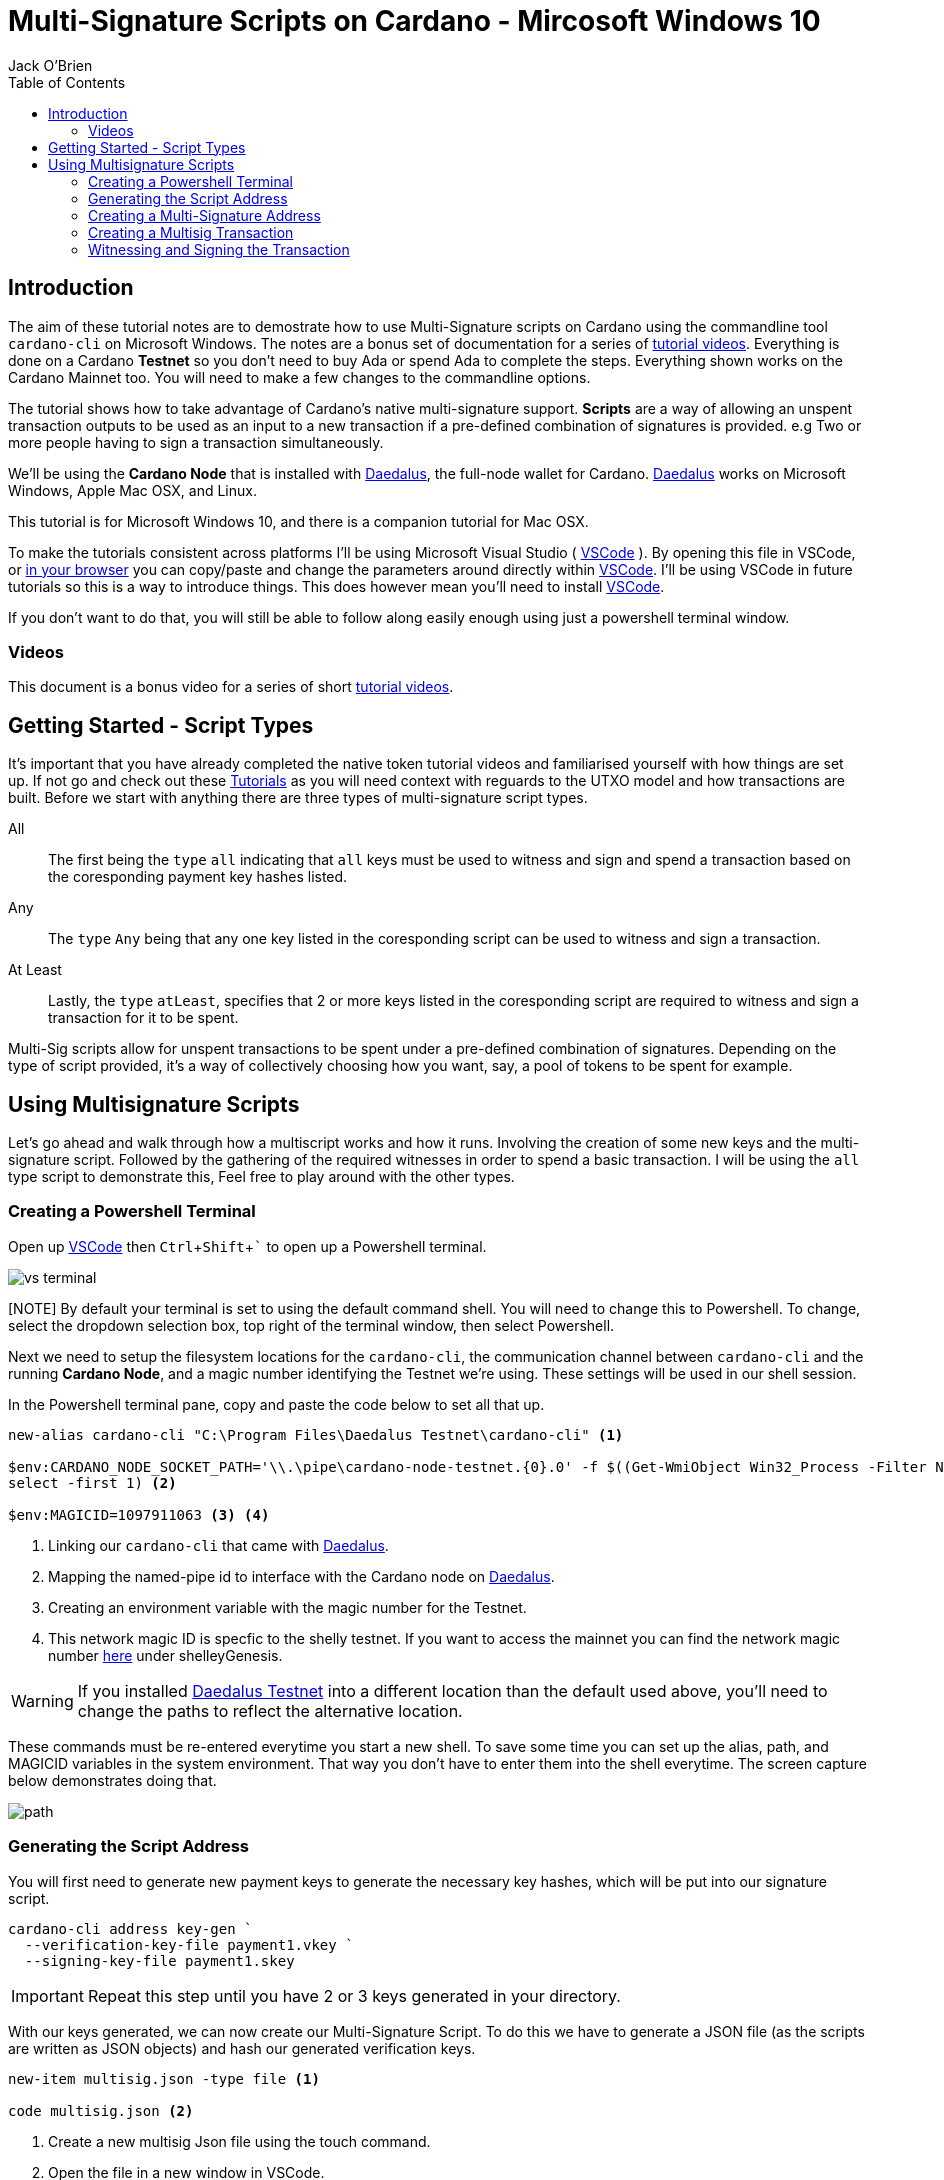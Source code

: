 = Multi-Signature Scripts on Cardano - Mircosoft Windows 10
:author: Jack O'Brien
:imagesdir: images
:source-highlighter: highlight.js
:highlightjs-theme: ocean
:icons: font
:toc:
:experimental:

:url-daedalus: https://daedaluswallet.io/
:url-daedalus-tn: https://developers.cardano.org/en/testnets/cardano/get-started/wallet/
:url-vscode:   https://code.visualstudio.com/
:url-faucet:   https://developers.cardano.org/en/testnets/cardano/tools/faucet/s
:url-playlist: https://www.youtube.com/playlist?list=PLKl4dqDtindkquPR7EVknxtBPCtdM1vDr
:url-cardanoConfig: https://hydra.iohk.io/build/6498473/download/1/index.html

== Introduction
The aim of these tutorial notes are to demostrate how to use Multi-Signature scripts on Cardano using the commandline 
tool `cardano-cli` on Microsoft Windows. The notes are a bonus set of documentation for a series of {url-playlist}[tutorial videos]. Everything 
is done on a Cardano *Testnet* so you don't need to buy Ada or spend Ada to complete the steps. 
Everything shown works on the Cardano Mainnet too. You will need to make a few changes to the commandline options.

The tutorial shows how to take advantage of Cardano's native multi-signature support. **Scripts** are a way of allowing an unspent transaction outputs to be used as an input to a new transaction if a pre-defined combination of signatures is provided. e.g Two or more people having to sign a transaction simultaneously.

We'll be using the **Cardano Node** that is installed with {url-daedalus}[Daedalus], the full-node wallet for Cardano. {url-daedalus}[Daedalus] works on Microsoft Windows, Apple Mac OSX, and Linux. 

This tutorial is for Microsoft Windows 10, and there is a companion tutorial for Mac OSX. 

To make the tutorials consistent across platforms I'll be using Microsoft Visual Studio ( {url-vscode}[VSCode] ). By opening this file in VSCode, or https://github.com/atMetaphor/Metaphor-Tutorials[in your browser] you can copy/paste and change the parameters around directly within {url-vscode}[VSCode]. I'll be using VSCode in future tutorials so this is a way to introduce things. This does however mean you'll need to install {url-vscode}[VSCode]. 

If you don't want to do that, you will still be able to follow along easily enough using just a powershell terminal window.

=== Videos
This document is a bonus video for a series of short {url-playlist}[tutorial videos].

== Getting Started - Script Types

It's important that you have already completed the native token tutorial videos and familiarised yourself with how things are set up. If not go and check out these {url-playlist}[Tutorials] as you will need context with reguards to the UTXO model and how transactions are built. Before we start with anything there are three types of multi-signature script types.

All :: The first being the `type` `all` indicating that `all` keys must be used to witness and sign and spend a transaction based on the coresponding payment key hashes listed.
Any :: The `type` `Any` being that any one key listed in the coresponding script can be used to witness and sign a transaction.
At Least :: Lastly, the `type` `atLeast`, specifies that 2 or more keys listed in the coresponding script are required to witness and sign a transaction for it to be spent.

Multi-Sig scripts allow for unspent transactions to be spent under a pre-defined combination of signatures. Depending on the type of script provided, it's a way of collectively choosing how you want, say, a pool of tokens to be spent for example.

== Using Multisignature Scripts

Let's go ahead and walk through how a multiscript works and how it runs. Involving the creation of some new keys and the multi-signature script. Followed by the gathering of the required witnesses in order to spend a basic transaction. I will be using the `all` type script to demonstrate this, Feel free to play around with the other types.

=== Creating a Powershell Terminal
Open up {url-vscode}[VSCode] then kbd:[Ctrl + Shift + `] to open up a Powershell terminal.

image::vs-terminal.png[]

[NOTE] By default your terminal is set to using the default command shell. You will need to change this to Powershell. To change, select the dropdown selection box, top right of the terminal window, then select Powershell. 

Next we need to setup the filesystem locations for the `cardano-cli`, the communication channel between `cardano-cli` and the running *Cardano Node*, and a magic number identifying the Testnet we're using. These settings will be used in our shell session. 

In the Powershell terminal pane, copy and paste the code below to set all that up. 

[source,powershell]
----
new-alias cardano-cli "C:\Program Files\Daedalus Testnet\cardano-cli" <1>

$env:CARDANO_NODE_SOCKET_PATH='\\.\pipe\cardano-node-testnet.{0}.0' -f $((Get-WmiObject Win32_Process -Filter Name='"Daedalus Testnet.exe"').ProcessId | 
select -first 1) <2>

$env:MAGICID=1097911063 <3> <4>
----
<1> Linking our `cardano-cli` that came with {url-daedalus-tn}[Daedalus].
<2> Mapping the named-pipe id to interface with the Cardano node on {url-daedalus}[Daedalus].
<3> Creating an environment variable with the magic number for the Testnet.
<4> This network magic ID is specfic to the shelly testnet. If you want to access the mainnet you can find the network magic number {url-cardanoConfig}[here] under shelleyGenesis.

[WARNING]
If you installed {url-daedalus-tn}[Daedalus Testnet] into a different location than the default used above, you'll need to change the paths to reflect the alternative location.

These commands must be re-entered everytime you start a new shell. To save some time you can set up the alias, path, and MAGICID variables in the system environment. That way you don't have to enter them into the shell everytime. The screen capture below demonstrates doing that.

image::path.gif[] 

=== Generating the Script Address

You will first need to generate new payment keys to generate the necessary key hashes, which will be put into our signature script.

[source,powershell]
----
cardano-cli address key-gen `
  --verification-key-file payment1.vkey `
  --signing-key-file payment1.skey
----

[IMPORTANT]
Repeat this step until you have 2 or 3 keys generated in your directory.

With our keys generated, we can now create our Multi-Signature Script. To do this we have to generate a JSON file (as the scripts are written as JSON objects) and hash our generated verification keys.

[source,powershell]
----
new-item multisig.json -type file <1>

code multisig.json <2>
----
<1> Create a new multisig Json file using the touch command.
<2> Open the file in a new window in VSCode.

Copy and paste this basic script boilerplate in. If you wish to add more keys simply copy and paste in more keyhash objects. Make sure to stay within the structure of the document otherwise the script will be invalid when submitting the transaction.

[source,JSON]
----
{
    "scripts": [
        {
            "keyHash": "keyhash of verfication key 1", <1>
            "type": "sig" <2>
        },
        {
            "keyHash": "keyhash of verfication key 2",
            "type": "sig"
        },
        {
            "keyHash": "keyhash of verfication key 3",
            "type": "sig"
        }
    ],
    "type": "all" <3> <4>
}
----
<1> Our hash of the verfication key we generated earlier.
<2> The type of the key we are using in the script.
<3> The type of the script we are using, In the case of this tutorial we are using the "all" type script.
<4> If this were an `atLest` script we would add a `required` object above our `type` followed by how many keys needed say, 2 for example.

With the boilerplate copied and opened in a new tab we can go ahead and hash our verfication keys.

[source,powershell]
----
cardano-cli address key-hash `
  --payment-verification-key-file payment1.vkey

08d2bfb72636c3214490b01c4fe17e565eea4033243aaa7c86958df5 <1>
----
<1> An example of what your keyhash will look like.

Copy an paste the result of the hash into the `keyhash` object in our multisig.json file. You will have to repeat this step depending on how many keys you generated. Your result will look something like this.

[source,Json]
----
{
    "scripts": [
        {
            "keyHash": "08d2bfb72636c3214490b01c4fe17e565eea4033243aaa7c86958df5",
            "type": "sig"
        },
        {
            "keyHash": "e2c7de38c0309b5f6536eeb7350e186faa6fb1cd500f1507a78e7023",
            "type": "sig"
        },
        {
            "keyHash": "2ae8838436219030f5095dc4331318c1ea188d3095f157640157d7e4",
            "type": "sig"
        }
    ],
    "type": "all"
}
----

=== Creating a Multi-Signature Address

With our keys hashed and saved into the script we can now generate an address from the script. This address is going to be unique only to the script that we created. So only the keys that we hashed and listed can be witness to this are the only ones that can spend from this generated address.

Go aheaad and generate the address using the following command.

[source,powershell]
----
cardano-cli address build-script `
  --script-file ./multisig.json `
  --testnet-magic $env:MAGICID `
  --out-file multisig.addr
----

==== Sending some ADA

Before we move on it's best we send some ada from our daedalus wallet to the multi-signature address for us to spend.

[source,powershell]
----
cat multisig.addr <1>

cardano-cli query utxo --address $(cat multisig.addr) --testnet-magic $env:MAGICID<2>
----
<1> prints the readout of the file "multisig.addr". Copy the output and send some Lovelace.
<2> Checking if any transaction inputs came through and the Lovelace received.

=== Creating a Multisig Transaction

If you've done the previous tutorial in the {url-playlist}[minitng native assets on cardano] you will be familiar with building transactions. If your new to this, stop what you are doing and watch the first two videos before coming here.

The `raw` transaction for a multisig script is really no different to one without it. But instead of doing a transaction where only 1 person has to sign it were doing it with mulitple witnesses and signing keys with the optional addition of a ttl (time to live). This puts restrictions on how long the we have before the transaction dies and you have to start again.

==== Enviroment varables

Before we start, I'm going to first set up my environment variables. If you followed previous tutorials of mine, you'd know what I'm talking about. A simple story short is that they enable us to pass values easily by making them identifiable.

[source,powershell]
----
$TXINID0="e45fdc75440593757374652163a0a1f03523dc7527de32bb74dc66a1dc5ead8f#0"
$LOVELACE0=1000000
$FEE=0
$OUTFILE="multisig.raw"
$WITNESSFILE="multisig.witness"
$TXSIGNEDFILE="multisig.signed"
$OUTADDR="addr_test1qru07t6cx49r372sz09huss5s62amfj34grckanm6vh0cd4plz8eefmaz9py8gej26e0xq4nlhzncajdr2av7mena49s5l55t6"
$OUTLOVELACE=5000000

cardano-cli query tip --testnet-magic=$env:MAGICID <1>
----
<1> Tiping the block so I can catch the current slot. (quite the catchy rhyme too huh?)

==== Building the Raw Transaction

 We can now go ahead and build the transaction. Note that this part can be very finicky and if subject to typos and spaces you will run into problems.

[source,Powershell]
----
cardano-cli transaction build-raw `
--mary-era `
--fee $FEE `
--tx-in $TXINID0 `
--tx-out $(cat multisig.addr)+$($LOVELACE0 + $OUTLOVELACE - $FEE) `
--tx-out "$OUTADDR+$OUTLOVELACE" `
--out-file $OUTFILE
----

Calculate a fee and rebuild the `$FEE` variable. As soon as that is complete be sure to rebuild the raw transaction again before going ahead with the other steps.

[NOTE]
Make sure to set the correct parameters for your transaction in's and outs and the witness count, depending on how you set up the script parameters. Your witness count should match that by how many keys you put into the script.

[source,powershell]
----
cardano-cli transaction calculate-min-fee `
  --tx-body-file $OUTFILE `
  --tx-in-count 2 `
  --tx-out-count 1 `
  --witness-count 3 `
  --testnet-magic $env:MAGICID `
  --protocol-params-file protocol.json
----

=== Witnessing and Signing the Transaction

With our transaction rebuilt, we start to move on to the witnessing part of the transaction. From this point onwards is where we start to deviate a little bit. Because we made a script of the type `All`, we have to make sure we witness and sign all those keys put into the script. Now it's not normal for us to hold all the keys to the castle, so to speak, but this being a tutorial, I think it's OK only to demonstrate the script's function here.

[source,powershell]
----
cardano-cli transaction witness `
  --testnet-magic $env:MAGICID `
  --tx-body-file $OUTFILE `
  --script-file ./multisig.json `
  --out-file $WITNESSFILE

cardano-cli transaction witness `
  --testnet-magic $env:MAGICID `
  --tx-body-file $OUTFILE `
  --signing-key-file payment1.skey `
  --out-file "Key1_$WITNESSFILE"

cardano-cli transaction witness `
  --testnet-magic $env:MAGICID `
  --tx-body-file $OUTFILE `
  --signing-key-file payment2.skey `
  --out-file "Key2_$WITNESSFILE"

cardano-cli transaction witness `
  --testnet-magic $env:MAGICID `
  --tx-body-file $OUTFILE `
  --signing-key-file payment3.skey `
  --out-file "Key3_$WITNESSFILE"
----

You will have noticed having dones this, that we have 3 files in our directory named with the corressponding keys. Now that our witnesses have signed the transaction we can assemble it ready for submition on the testnet.

[source,powershell]
----
cardano-cli transaction assemble `
  --tx-body-file $OUTFILE `
  --witness-file $WITNESSFILE `
  --witness-file "Key1_$WITNESSFILE" `
  --witness-file "Key2_$WITNESSFILE" `
  --witness-file "Key3_$WITNESSFILE" `
  --out-file $TXSIGNEDFILE
----


[source,powershell]
----
  cardano-cli transaction submit `
  --tx-file $TXSIGNEDFILE `
  --testnet-magic $env:MAGICID

cardano-cli query utxo --address $(cat multisig.addr) --testnet-magic $env:MAGICID <1>
----
<1> Check to see if the transaction completed!

With the transaction complete and the ada in our retrospective wallet. You should now have the knowledge to understand the basics of multi signature scripts. Go ahead and try out the different types and experiment with your friends.